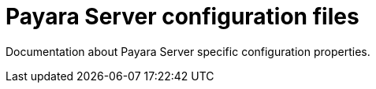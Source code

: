 [[payara-server-configuration-files]]
= Payara Server configuration files

Documentation about Payara Server specific configuration properties.
